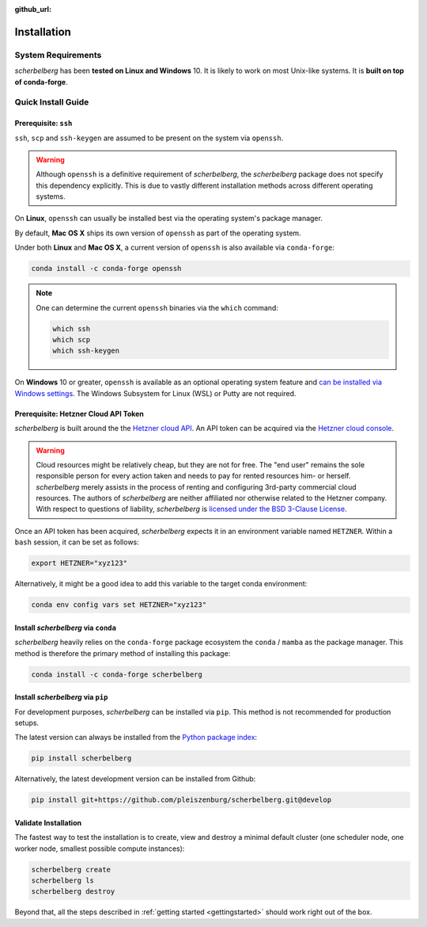 :github_url:

.. _installation:

Installation
============

System Requirements
-------------------

*scherbelberg* has been **tested on Linux and Windows** 10. It is likely to work on most Unix-like systems. It is **built on top of conda-forge**.

Quick Install Guide
-------------------

Prerequisite: ``ssh``
~~~~~~~~~~~~~~~~~~~~~

``ssh``, ``scp`` and ``ssh-keygen`` are assumed to be present on the system via ``openssh``.

.. warning::

    Although ``openssh`` is a definitive requirement of *scherbelberg*, the *scherbelberg* package does not specify this dependency explicitly. This is due to vastly different installation methods across different operating systems.

On **Linux**, ``openssh`` can usually be installed best via the operating system's package manager.

By default, **Mac OS X** ships its own version of ``openssh`` as part of the operating system.

Under both **Linux** and **Mac OS X**, a current version of ``openssh`` is also available via ``conda-forge``:

.. code:: bash

    conda install -c conda-forge openssh

.. note::

    One can determine the current ``openssh`` binaries via the ``which`` command:

    .. code:: bash

        which ssh
        which scp
        which ssh-keygen

On **Windows** 10 or greater, ``openssh`` is available as an optional operating system feature and `can be installed via Windows settings`_. The Windows Subsystem for Linux (WSL) or Putty are not required.

.. _can be installed via Windows settings: https://docs.microsoft.com/en-us/windows-server/administration/openssh/openssh_install_firstuse

Prerequisite: Hetzner Cloud API Token
~~~~~~~~~~~~~~~~~~~~~~~~~~~~~~~~~~~~~

*scherbelberg* is built around the the `Hetzner cloud API`_. An API token can be acquired via the `Hetzner cloud console`_.

.. warning::

    Cloud resources might be relatively cheap, but they are not for free. The "end user" remains the sole responsible person for every action taken and needs to pay for rented resources him- or herself. *scherbelberg* merely assists in the process of renting and configuring 3rd-party commercial cloud resources. The authors of *scherbelberg* are neither affiliated nor otherwise related to the Hetzner company. With respect to questions of liability, *scherbelberg* is `licensed under the BSD 3-Clause License`_.

Once an API token has been acquired, *scherbelberg* expects it in an environment variable named ``HETZNER``. Within a ``bash`` session, it can be set as follows:

.. code:: bash

    export HETZNER="xyz123"

Alternatively, it might be a good idea to add this variable to the target conda environment:

.. code:: bash

    conda env config vars set HETZNER="xyz123"

.. _Hetzner cloud API: https://docs.hetzner.cloud/#getting-started
.. _Hetzner cloud console: https://accounts.hetzner.com/login
.. _licensed under the BSD 3-Clause License: https://github.com/pleiszenburg/scherbelberg/blob/master/LICENSE

Install *scherbelberg* via ``conda``
~~~~~~~~~~~~~~~~~~~~~~~~~~~~~~~~~~~~

*scherbelberg* heavily relies on the ``conda-forge`` package ecosystem the ``conda`` / ``mamba`` as the package manager. This method is therefore the primary method of installing this package:

.. code:: bash

    conda install -c conda-forge scherbelberg

Install *scherbelberg* via ``pip``
~~~~~~~~~~~~~~~~~~~~~~~~~~~~~~~~~~

For development purposes, *scherbelberg* can be installed via ``pip``. This method is not recommended for production setups.

The latest version can always be installed from the `Python package index`_:

.. code:: bash

    pip install scherbelberg

Alternatively, the latest development version can be installed from Github:

.. code:: bash

    pip install git+https://github.com/pleiszenburg/scherbelberg.git@develop

.. _Python package index: Python package index

Validate Installation
~~~~~~~~~~~~~~~~~~~~~

The fastest way to test the installation is to create, view and destroy a minimal default cluster (one scheduler node, one worker node, smallest possible compute instances):

.. code:: bash

    scherbelberg create
    scherbelberg ls
    scherbelberg destroy

Beyond that, all the steps described in :ref:`getting started <gettingstarted>` should work right out of the box.

